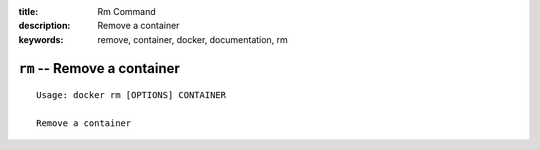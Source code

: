 :title: Rm Command
:description: Remove a container
:keywords: remove, container, docker, documentation, rm

============================
``rm`` -- Remove a container
============================

::

    Usage: docker rm [OPTIONS] CONTAINER

    Remove a container
